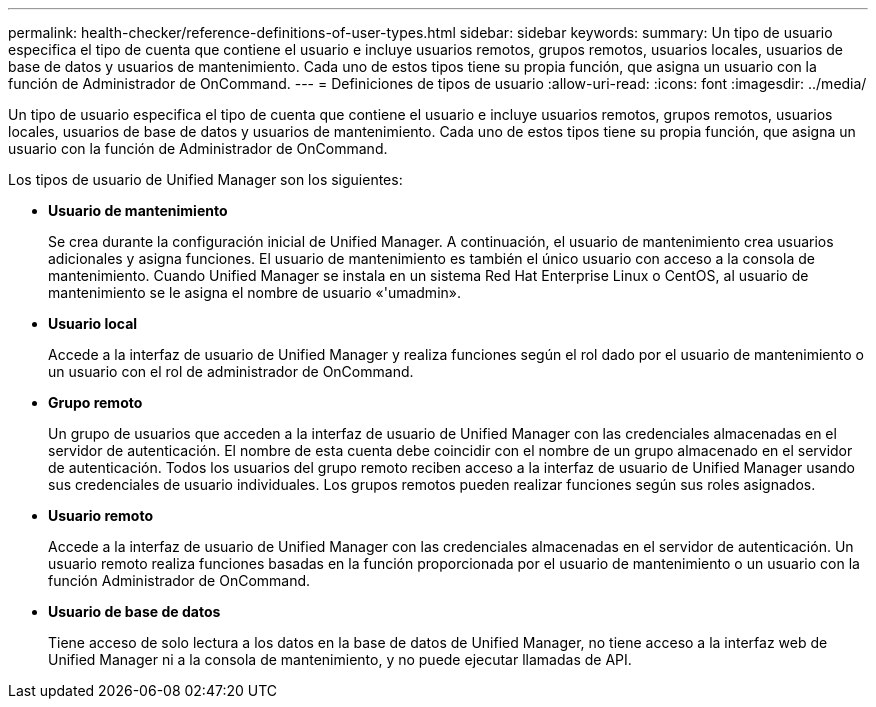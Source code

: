 ---
permalink: health-checker/reference-definitions-of-user-types.html 
sidebar: sidebar 
keywords:  
summary: Un tipo de usuario especifica el tipo de cuenta que contiene el usuario e incluye usuarios remotos, grupos remotos, usuarios locales, usuarios de base de datos y usuarios de mantenimiento. Cada uno de estos tipos tiene su propia función, que asigna un usuario con la función de Administrador de OnCommand. 
---
= Definiciones de tipos de usuario
:allow-uri-read: 
:icons: font
:imagesdir: ../media/


[role="lead"]
Un tipo de usuario especifica el tipo de cuenta que contiene el usuario e incluye usuarios remotos, grupos remotos, usuarios locales, usuarios de base de datos y usuarios de mantenimiento. Cada uno de estos tipos tiene su propia función, que asigna un usuario con la función de Administrador de OnCommand.

Los tipos de usuario de Unified Manager son los siguientes:

* *Usuario de mantenimiento*
+
Se crea durante la configuración inicial de Unified Manager. A continuación, el usuario de mantenimiento crea usuarios adicionales y asigna funciones. El usuario de mantenimiento es también el único usuario con acceso a la consola de mantenimiento. Cuando Unified Manager se instala en un sistema Red Hat Enterprise Linux o CentOS, al usuario de mantenimiento se le asigna el nombre de usuario «'umadmin».

* *Usuario local*
+
Accede a la interfaz de usuario de Unified Manager y realiza funciones según el rol dado por el usuario de mantenimiento o un usuario con el rol de administrador de OnCommand.

* *Grupo remoto*
+
Un grupo de usuarios que acceden a la interfaz de usuario de Unified Manager con las credenciales almacenadas en el servidor de autenticación. El nombre de esta cuenta debe coincidir con el nombre de un grupo almacenado en el servidor de autenticación. Todos los usuarios del grupo remoto reciben acceso a la interfaz de usuario de Unified Manager usando sus credenciales de usuario individuales. Los grupos remotos pueden realizar funciones según sus roles asignados.

* *Usuario remoto*
+
Accede a la interfaz de usuario de Unified Manager con las credenciales almacenadas en el servidor de autenticación. Un usuario remoto realiza funciones basadas en la función proporcionada por el usuario de mantenimiento o un usuario con la función Administrador de OnCommand.

* *Usuario de base de datos*
+
Tiene acceso de solo lectura a los datos en la base de datos de Unified Manager, no tiene acceso a la interfaz web de Unified Manager ni a la consola de mantenimiento, y no puede ejecutar llamadas de API.


